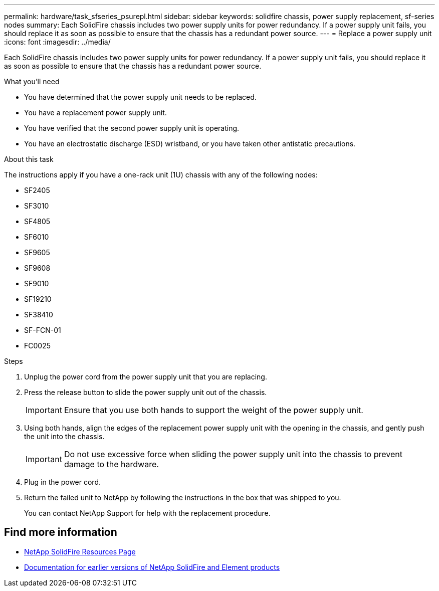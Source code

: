 ---
permalink: hardware/task_sfseries_psurepl.html
sidebar: sidebar
keywords: solidfire chassis, power supply replacement, sf-series nodes
summary: Each SolidFire chassis includes two power supply units for power redundancy. If a power supply unit fails, you should replace it as soon as possible to ensure that the chassis has a redundant power source.
---
= Replace a power supply unit
:icons: font
:imagesdir: ../media/

[.lead]
Each SolidFire chassis includes two power supply units for power redundancy. If a power supply unit fails, you should replace it as soon as possible to ensure that the chassis has a redundant power source.

.What you'll need

* You have determined that the power supply unit needs to be replaced.
* You have a replacement power supply unit.
* You have verified that the second power supply unit is operating.
* You have an electrostatic discharge (ESD) wristband, or you have taken other antistatic precautions.

.About this task

The instructions apply if you have a one-rack unit (1U) chassis with any of the following nodes:

* SF2405
* SF3010
* SF4805
* SF6010
* SF9605
* SF9608
* SF9010
* SF19210
* SF38410
* SF-FCN-01
* FC0025

.Steps

. Unplug the power cord from the power supply unit that you are replacing.
. Press the release button to slide the power supply unit out of the chassis.
+
IMPORTANT: Ensure that you use both hands to support the weight of the power supply unit.

. Using both hands, align the edges of the replacement power supply unit with the opening in the chassis, and gently push the unit into the chassis.
+
IMPORTANT: Do not use excessive force when sliding the power supply unit into the chassis to prevent damage to the hardware.

. Plug in the power cord.
. Return the failed unit to NetApp by following the instructions in the box that was shipped to you.
+
You can contact NetApp Support for help with the replacement procedure.

== Find more information
* https://www.netapp.com/data-storage/solidfire/documentation/[NetApp SolidFire Resources Page^]
* https://docs.netapp.com/sfe-122/topic/com.netapp.ndc.sfe-vers/GUID-B1944B0E-B335-4E0B-B9F1-E960BF32AE56.html[Documentation for earlier versions of NetApp SolidFire and Element products^]
